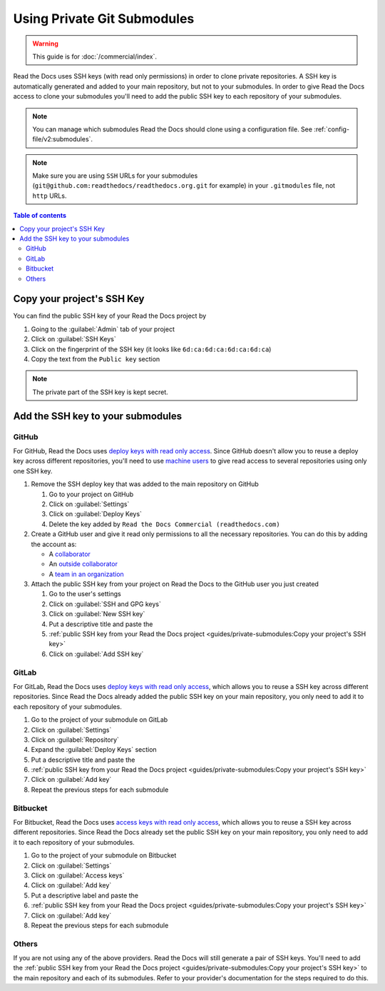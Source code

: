 Using Private Git Submodules
============================

.. warning::

   This guide is for :doc:`/commercial/index`.

Read the Docs uses SSH keys (with read only permissions) in order to clone private repositories.
A SSH key is automatically generated and added to your main repository, but not to your submodules.
In order to give Read the Docs access to clone your submodules you'll need to add the public SSH key to each repository of your submodules.

.. note::

   You can manage which submodules Read the Docs should clone using a configuration file.
   See :ref:`config-file/v2:submodules`.

.. note::

   Make sure you are using ``SSH`` URLs for your submodules
   (``git@github.com:readthedocs/readthedocs.org.git`` for example)
   in your ``.gitmodules`` file, not ``http`` URLs.

.. contents:: Table of contents
   :local:
   :backlinks: none
   :depth: 2


Copy your project's SSH Key
---------------------------

You can find the public SSH key of your Read the Docs project by

#. Going to the :guilabel:`Admin` tab of your project
#. Click on :guilabel:`SSH Keys`
#. Click on the fingerprint of the SSH key (it looks like ``6d:ca:6d:ca:6d:ca:6d:ca``)
#. Copy the text from the ``Public key`` section

.. note::

   The private part of the SSH key is kept secret.

Add the SSH key to your submodules
----------------------------------

GitHub
~~~~~~

For GitHub, Read the Docs uses `deploy keys with read only access <https://developer.github.com/v3/guides/managing-deploy-keys/#deploy-keys>`__.
Since GitHub doesn't allow you to reuse a deploy key across different repositories,
you'll need to use `machine users <https://developer.github.com/v3/guides/managing-deploy-keys/#machine-users>`__
to give read access to several repositories using only one SSH key.

#. Remove the SSH deploy key that was added to the main repository on GitHub

   #. Go to your project on GitHub
   #. Click on :guilabel:`Settings`
   #. Click on :guilabel:`Deploy Keys`
   #. Delete the key added by ``Read the Docs Commercial (readthedocs.com)``

#. Create a GitHub user and give it read only permissions to all the necessary repositories.
   You can do this by adding the account as:

   - A `collaborator <https://help.github.com/en/github/setting-up-and-managing-your-github-user-account/inviting-collaborators-to-a-personal-repository>`__
   - An `outside collaborator <https://help.github.com/en/github/setting-up-and-managing-organizations-and-teams/adding-outside-collaborators-to-repositories-in-your-organization>`__
   - A `team in an organization <https://help.github.com/en/github/setting-up-and-managing-organizations-and-teams/adding-organization-members-to-a-team>`__

#. Attach the public SSH key from your project on Read the Docs to the GitHub user you just created

   #. Go to the user's settings
   #. Click on :guilabel:`SSH and GPG keys`
   #. Click on :guilabel:`New SSH key`
   #. Put a descriptive title and paste the
   #. :ref:`public SSH key from your Read the Docs project <guides/private-submodules:Copy your project's SSH key>`
   #. Click on :guilabel:`Add SSH key`

GitLab
~~~~~~

For GitLab, Read the Docs uses `deploy keys with read only access <https://docs.gitlab.com/ee/ssh/#deploy-keys>`__,
which allows you to reuse a SSH key across different repositories.
Since Read the Docs already added the public SSH key on your main repository,
you only need to add it to each repository of your submodules.

#. Go to the project of your submodule on GitLab
#. Click on :guilabel:`Settings`
#. Click on :guilabel:`Repository`
#. Expand the :guilabel:`Deploy Keys` section
#. Put a descriptive title and paste the
#. :ref:`public SSH key from your Read the Docs project <guides/private-submodules:Copy your project's SSH key>`
#. Click on :guilabel:`Add key`
#. Repeat the previous steps for each submodule

Bitbucket
~~~~~~~~~

For Bitbucket, Read the Docs uses `access keys with read only access <https://confluence.atlassian.com/bitbucket/access-keys-294486051.html>`__,
which allows you to reuse a SSH key across different repositories.
Since Read the Docs already set the public SSH key on your main repository,
you only need to add it to each repository of your submodules.

#. Go to the project of your submodule on Bitbucket
#. Click on :guilabel:`Settings`
#. Click on :guilabel:`Access keys`
#. Click on :guilabel:`Add key`
#. Put a descriptive label and paste the
#. :ref:`public SSH key from your Read the Docs project <guides/private-submodules:Copy your project's SSH key>`
#. Click on :guilabel:`Add key`
#. Repeat the previous steps for each submodule

Others
~~~~~~

If you are not using any of the above providers.
Read the Docs will still generate a pair of SSH keys.
You'll need to add the :ref:`public SSH key from your Read the Docs project <guides/private-submodules:Copy your project's SSH key>`
to the main repository and each of its submodules.
Refer to your provider's documentation for the steps required to do this.
